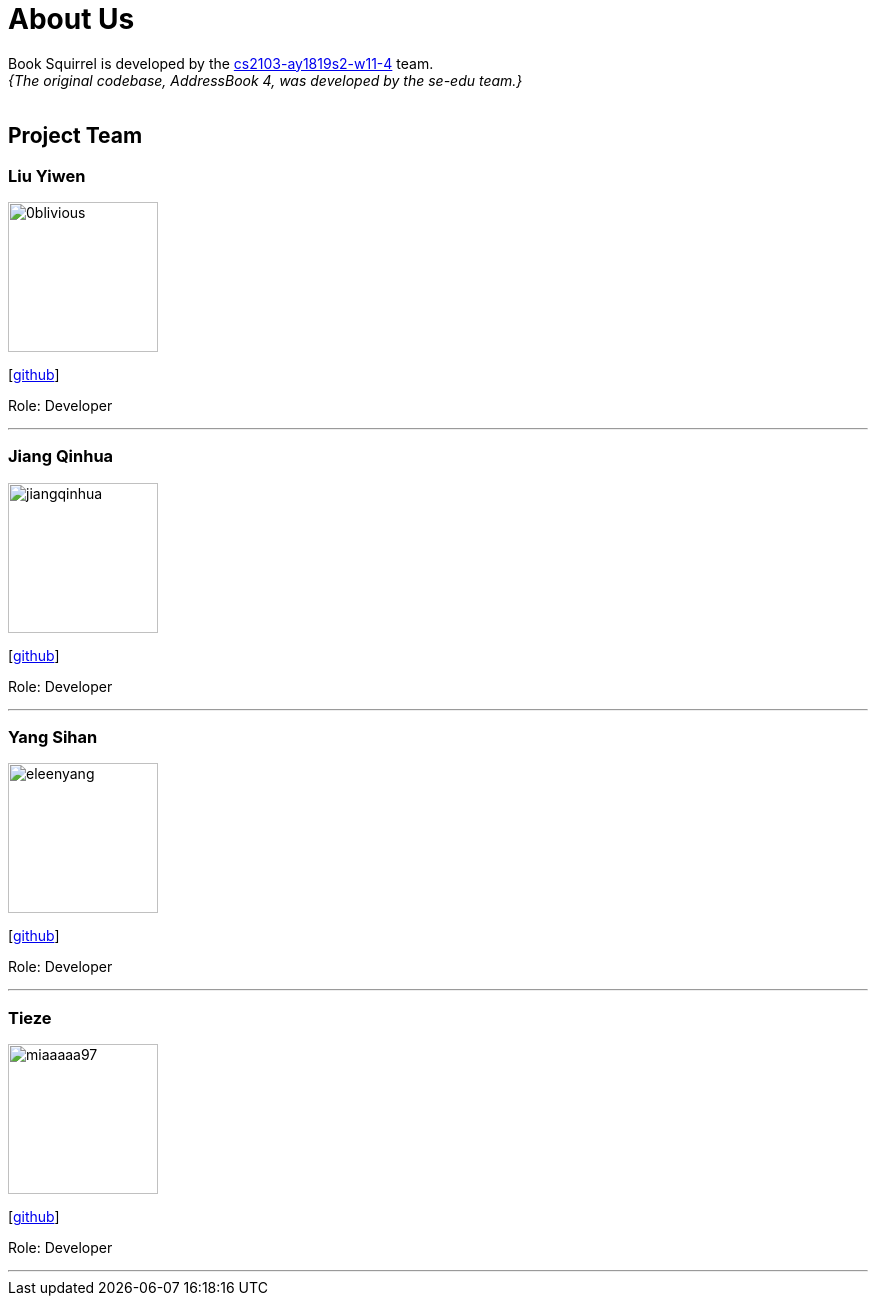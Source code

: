 = About Us
:site-section: AboutUs
:relfileprefix: team/
:imagesDir: images
:stylesDir: stylesheets

Book Squirrel is developed by the https://github.com/cs2103-ay1819s2-w11-4.html[cs2103-ay1819s2-w11-4] team. +
_{The original codebase, AddressBook 4, was developed by the se-edu team.}_ +
{empty} +

== Project Team

=== Liu Yiwen
image::0blivious.png[width="150", align="left"]
{empty}[https://github.com/0blivious[github]]

Role: Developer


'''

=== Jiang Qinhua
image::jiangqinhua.png[width="150", align="left"]
{empty}[https://github.com/jiangqinhua[github]]

Role: Developer

'''

=== Yang Sihan
image::eleenyang.png[width="150", align="left"]
{empty}[https://github.com/eleenyang[github]]

Role: Developer

'''

=== Tieze
image::miaaaaa97.png[width="150", align="left"]
{empty}[https://github.com/miaaaaa97[github]]

Role: Developer

'''


